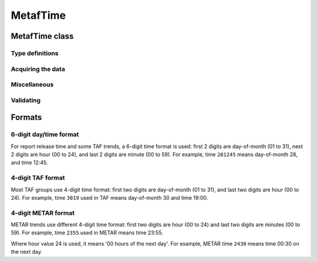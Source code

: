 MetafTime
=========

.. cpp:namespace-push:: metaf

MetafTime class
---------------

	.. cpp:class:: MetafTime

		MetafTime is a time format used in METAR and TAF reports. It contains time-of-day in form of hour and minute and optional day-of-month.

	.. cpp:namespace-push:: MetafTime


Type definitions
^^^^^^^^^^^^^^^^

	.. cpp:struct Date

		.. cpp:var:: unsigned int year

		Year component of the date. Can be specified as e.g. ``2019`` or just ``19``. Assumed to be a mon-zero value.

		.. cpp:var:: unsigned int month

		Month component of the date. Must be in range 1 to 12.

		.. cpp:var:: unsigned int day

		Day-of-month component of the date.


Acquiring the data
^^^^^^^^^^^^^^^^^^

	.. cpp:function:: std::optional<unsigned int> day() const

		:returns: The value of day-of-month or empty ``std::optional`` if no day was specified.

	.. cpp:function:: unsigned int hour() const

		:returns: Time-of-day hour.

		.. note: Hour value 0 means midnight at the beginning of the specified day and hour value 24 means midnight at the end of the specified day.

	.. cpp:function:: unsigned int minute() const

		:returns: Time-of-day minute.


Miscellaneous
^^^^^^^^^^^^^

	.. cpp:function:: bool is3hourlyReportTime() const

		:returns: ``true`` if the this time qualifies as 3-hourly report release time in North America (i.e. reports issued within one hour before or after 0300Z, 0900Z, 1500Z, and 2100Z), according to Field Meteorology Handbook Number 1, chapter 12.4.


	.. cpp:function:: bool is6hourlyReportTime() const

		:returns: ``true`` if the this time qualifies as 6-hourly report release time in North America (i.e. reports issued within one hour before or after 0000Z, 0600Z, 1200Z, and 1800Z), according to Field Meteorology Handbook Number 1, chapter 12.4.

	.. cpp:function:: Date dateBeforeRef(const Date & refDate) const

		This function compliments MetafTime with year and month, based on supplied reference date, assuming that MetafTime refers to the time point at maximum 1 month before the supplied reference date.

		:param refDate: Reference date; may equal current date for recent METAR or TAF report or date of METAR or TAF report retreival for archived/historical report.

		:returns: Date including year and month for MetafTime instance, assuming that point of time info stored in this MetafTime instance is before refDate.

		.. note:: This method does not validate supplied current date and day-of-month stored in the group. The inconsistensy of both input parameters and returned value (such as day-of-month exceeding max days in this month, month being in range 1 to 12, etc.) must be checked by others than Metaf.


Validating
^^^^^^^^^^

	.. cpp:function:: bool isValid() const

		:returns: ``true`` if stored day-of-month and time-of-day information is valid and ``false`` otherwise.

			The information is considered valid if all of the following conditions are met: 
				- The day-of-month value is in range 1 to 31;
				- The hour value is in range 0 to 24;
				- The minute value is in range 0 to 59; 


		.. note:: METAR and TAF reports always use GMT time.

.. cpp:namespace-pop::


Formats
-------

6-digit day/time format
^^^^^^^^^^^^^^^^^^^^^^^

For report release time and some TAF trends, a 6-digit time format is used: first 2 digits are day-of-month (01 to 31), next 2 digits are hour (00 to 24), and last 2 digits are minute (00 to 59). For example, time ``281245`` means day-of-month 28, and time 12:45.


4-digit TAF format
^^^^^^^^^^^^^^^^^^

Most TAF groups use 4-digit time format: first two digits are day-of-month (01 to 31), and last two digits are hour (00 to 24). For example, time ``3019`` used in TAF means day-of-month 30 and time 19:00.


4-digit METAR format
^^^^^^^^^^^^^^^^^^^^

METAR trends use different 4-digit time format: first two digits are hour (00 to 24) and last two digits are minutes (00 to 59). For example, time ``2355`` used in METAR means time 23:55.

Where hour value 24 is used, it means '00 hours of the next day'. For example, METAR time ``2430`` means time 00:30 on the next day.
